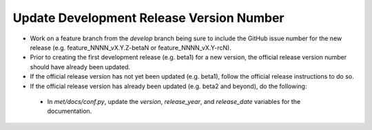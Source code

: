 Update Development Release Version Number
-----------------------------------------

- Work on a feature branch from the *develop* branch being sure to include the GitHub issue number for the new release (e.g. feature_NNNN_vX.Y.Z-betaN or feature_NNNN_vX.Y-rcN).
- Prior to creating the first development release (e.g. beta1) for a new version, the official release version number should have already been updated.
- If the official release version has not yet been updated (e.g. beta1), follow the official release instructions to do so.
- If the official release version has already been updated (e.g. beta2 and beyond), do the following:
 - In *met/docs/conf.py*, update the *version*, *release_year*, and *release_date* variables for the documentation.
